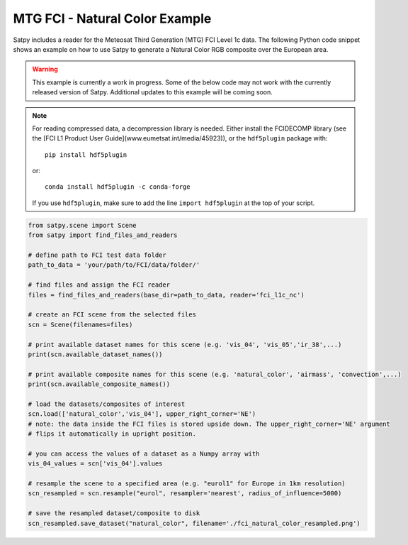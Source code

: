 MTG FCI - Natural Color Example
===============================

Satpy includes a reader for the Meteosat Third Generation (MTG) FCI Level 1c
data. The following Python code snippet shows an example on how to use Satpy
to generate a Natural Color RGB composite over the European area.

.. warning::

    This example is currently a work in progress. Some of the below code may
    not work with the currently released version of Satpy. Additional updates
    to this example will be coming soon.

.. note::

    For reading compressed data, a decompression library is
    needed. Either install the FCIDECOMP library (see the [FCI L1 Product User
    Guide](www.eumetsat.int/media/45923)), or the
    ``hdf5plugin`` package with::

        pip install hdf5plugin

    or::

        conda install hdf5plugin -c conda-forge

    If you use ``hdf5plugin``, make sure to add the line ``import hdf5plugin``
    at the top of your script.

.. code-block:: python

    from satpy.scene import Scene
    from satpy import find_files_and_readers

    # define path to FCI test data folder
    path_to_data = 'your/path/to/FCI/data/folder/'

    # find files and assign the FCI reader
    files = find_files_and_readers(base_dir=path_to_data, reader='fci_l1c_nc')

    # create an FCI scene from the selected files
    scn = Scene(filenames=files)

    # print available dataset names for this scene (e.g. 'vis_04', 'vis_05','ir_38',...)
    print(scn.available_dataset_names())

    # print available composite names for this scene (e.g. 'natural_color', 'airmass', 'convection',...)
    print(scn.available_composite_names())

    # load the datasets/composites of interest
    scn.load(['natural_color','vis_04'], upper_right_corner='NE')
    # note: the data inside the FCI files is stored upside down. The upper_right_corner='NE' argument
    # flips it automatically in upright position.

    # you can access the values of a dataset as a Numpy array with
    vis_04_values = scn['vis_04'].values

    # resample the scene to a specified area (e.g. "eurol1" for Europe in 1km resolution)
    scn_resampled = scn.resample("eurol", resampler='nearest', radius_of_influence=5000)

    # save the resampled dataset/composite to disk
    scn_resampled.save_dataset("natural_color", filename='./fci_natural_color_resampled.png')
